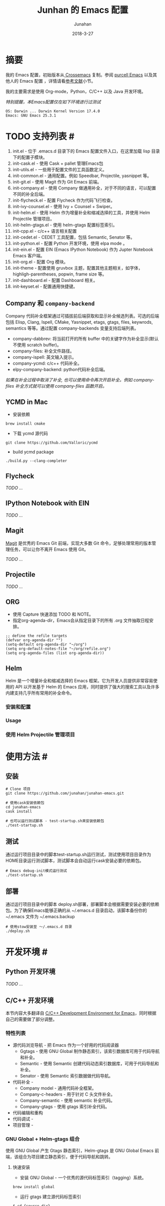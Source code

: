 #+TITLE: Junhan 的 Emacs 配置
#+AUTHOR: Junahan
#+EMAIL: junahan@outlook
#+DATE: 2018-3-27
#+LICENSE: CC BY 4.0

* 摘要
我的 Emacs 配置，初始版本从[[https://github.com/cnsworder/crossemacs][ Crossemacs]] 复制。参阅 [[https://github.com/purcell/emacs.d][purcell Emacs]] 以及其他人的 Emacs 配置 ，详情请看[[references][参考文献]]小节。

我的主要需求是使用 Org-mode，Python，C/C++ 以及  Java 开发环境。

/特别提醒，本Emacs配置仅在如下环境进行过测试/
#+BEGIN_EXAMPLE
 OS: Darwin ... Darwin Kernel Version 17.4.0
 Emacs: GNU Emacs 25.3.1
#+END_EXAMPLE

* TODO 支持列表 #<<features>>
1. init.el - 位于 .emacs.d 目录下的 Emacs 配置文件入口，在这里加载 lisp 目录下的配置子模块。
3. init-cask.el - 使用 Cask + pallet 管理Emacs包
5. init-utils.el - 一些用于配置文件的工具函数定义。
7. init-common.el - 通用配置。例如 Speedbar, Projectile, yasnippet 等。
8. init-git.el - 使用 Magit 作为 Git Emacs 前端。
10. init-company.el - 使用 Company 做通用补全，对于不同的语言，可以配置不同的补全后端。
11. init-flycheck.el - 配置 Flycheck 作为代码飞行检查。
12. init-ivy-counsel.el - 使用 Ivy + Counsel + Swiper。
14. init-helm.el - 使用 Helm 作为增量补全和缩减选择的工具，并使用 Helm Projectile 管理项目。
15. init-helm-gtags.el - 使用 helm-gtags 配置标签索引。
17. init-cpp.el - c/c++ 语言相关配置
18. init-cedet.el - CEDET 工具配置，包括 Semantic, Senator 等。
20. init-python.el - 配置 Python 开发环境，使用 elpa mode 。
22. init-ein.el - 配置 EIN (Emacs IPython Notebook) 作为 Jupter Notebook Emacs 客户端。
24. init-org.el - 配置 Org 模块。
25. init-theme - 配置使用 gruvbox 主题，配置其他主题相关，如字体，highligh-parentheses, popwin, frame size 等。
28. init-dashboard.el - 配置 Dashboard 相关。
30. init-keyset.el - 配置通用快捷键。

** Company 和 =company-backend=
Company 代码补全框架通过可插拔前后端获取和显示补全候选列表。可选的后端包括 Elisp, Clang, Ispell, CMake, Yasnippet, etags, gtags, files, keywrods, semantics 等等。通过配置 company-backends 变量支持后端列表。
- company-dabbrev: 将当前打开的所有 buffer 中的关键字作为补全显示(默认不使用 scratch buffer)。
- company-files: 补全文件路径。
- company-ispell: 英文输入提示。
- company-ycmd: c/c++ 代码补全。
- elpy-company-backend: python代码补全后端。

/如果在补全过程中取消了补全, 也可以使用命令再次开启补全。例如 company-files 补全方式就可以使用 company-files 函数开启。/

** YCMD in Mac

- 安装依赖
#+BEGIN_SRC 
brew install cmake
#+END_SRC
- 下载 ycmd 源代码
#+BEGIN_SRC 
git clone https://github.com/Valloric/ycmd
#+END_SRC
- build ycmd package
#+BEGIN_SRC 
./build.py --clang-completer
#+END_SRC

** Flycheck
/TODO .../

** IPython Notebook with EIN
/TODO .../

** Magit
[[https://github.com/magit/magit/blob/master/Documentation/magit.org][Magit]] 是优秀的 Emacs Git 前端，实现大多数 Git 命令，足够处理常用的版本管理任务，可以让你不离开 Emacs 使用 Git。

/TODO .../

** Projectile
/TODO .../

** ORG
- 使用 Capture 快速添加 TODO 和 NOTE。
- 指定org-agenda-dir，Emacs会从指定目录下的所有 .org 文件抽取日程安排。
#+BEGIN_SRC elisp
;; define the refile targets
(defvar org-agenda-dir "")
(setq-default org-agenda-dir "~/org")
(setq org-default-notes-file "~/org/refile.org")
(setq org-agenda-files (list org-agenda-dir))
#+END_SRC

** Helm
Helm 是一个增量补全和缩减选择的 Emacs 框架。它为开发人员提供非常容易使用的 API 以开发基于 Helm 的 Emacs 应用，同时提供了强大的搜索工具以及许多内建支持几乎所有常用的补全命令。

*** 安装和配置
*** Usage
*** 使用 Helm Projectile 管理项目

* 使用方法 #<<usage>>
** 安装
#+BEGIN_SRC 
# Clone 项目
git clone https://github.com/junahan/junahan-emacs.git

# 使用cask安装依赖包
cd junahan-emacs
cask install

# 也可以运行测试脚本 - test-startup.sh来安装依赖包
./test-startup.sh
#+END_SRC
   
** 测试
通过运行项目目录中的脚本test-startup.sh运行测试，测试使用项目目录作为HOME目录运行测试脚本，测试脚本会自动运行cask安装必要的依赖包。
#+BEGIN_SRC 
# Emacs debug-init模式运行测试
./test-startup.sh
#+END_SRC

** 部署
通过运行项目目录中的脚本 deploy.sh部署，部署脚本会根据需要安装必要的依赖包。为了确保Emacs能够正确的从 ~/.emacs.d 目录启动，该脚本备份你的 ~/.emacs 文件为 ~/.emacs.backup
#+BEGIN_SRC 
# 使用stow安装至 ～/.emacs.d 目录
./deploy.sh
#+END_SRC

* 开发环境 #<<dev-environment>>
** Python 开发环境
/TODO .../

** C/C++ 开发环境
本节内容大多翻译自 [[https://tuhdo.github.io/c-ide.html][C/C++ Development Environment for Emacs]]，同时根据自己的需要做了部分调整。

*** 特性列表
+ 源代码浏览导航 - 把 Emacs 作为一个好用的代码阅读器
 - Ggtags - 使用 GNU Global 制作静态索引，该索引数据库可用于代码导航和补全。
 - Semantic - 使用 Semantic 创建代码动态索引数据库，可用于代码导航和补全。
 - Senator - 使用 Semantic 索引数据做代码导航。
+ 代码补全 - 
 - Company model - 通用代码补全框架。
 - Company-c-headers - 用于针对 C 头文件补全。
 - Company-semantic - 使用 semantic 补全代码。
 - Company-gtags - 使用 gtags 索引补全代码。
+ 代码编辑和重构
+ 代码调试 - 
+ 项目管理 - 

*** GNU Global + Helm-gtags 组合
使用 GNU Global 产生 Gtags 静态索引，Helm-gtags 是 GNU Global Emacs 前端，该组合为项目建立静态索引，便于代码导航和跳转。

**** 快速安装
- 安装 GNU Global - 一个优秀的源代码标签索引（tagging）系统。
#+BEGIN_SRC 
brew install global
#+END_SRC
- 运行 gtags 建立源代码标签索引
#+BEGIN_SRC 
$ cd {source dir}
$ gtags
#+END_SRC
- 配置 Emacs - 
/TODO .../

**** 使用 GNU Global 索引系统头文件
为了让 GNU Global 能够看到并使用系统头文件，可以按如下步骤操作：

- 在 Shell 初始化文件中（如 .bashrc）Export 如下环境变量：
#+BEGIN_SRC sh
export GTAGSLIBPATH=$HOME/.gtags/
#+END_SRC

- 在终端执行如下命令：
#+BEGIN_SRC sh
# Create a directory for holding database, since
# you cannot create a database in your system paths
mkdir ~/.gtags

# Create symbolic links to your external libraries
ln -s /usr/include usr-include
ln -s /usr/local/include/ usr-local-include

# Generate GNU Global database
gtags -c
#+END_SRC

*** 代码补全
**** 使用 Company 框架
Company 代码补全框架通过可插拔前后端获取和显示补全候选列表。可选的后端包括 Elisp, Clang, Ispell, CMake, Yasnippet, etags, gtags, files, keywrods, semantics 等等。通过配置 company-backends 变量支持后端列表。
#+BEGIN_SRC lisp
(require 'company)
;; enable global-company-mode
(add-hook 'after-init-hook 'global-company-mode)
#+END_SRC

 /对于c/c++ mode，company-backends 默认包含 company-semantics 后端。/

**** 使用 company-c-headers 完成头文件补全
#+BEGIN_SRC lisp
;; add company-c-header to company-backends
(require 'company-c-headers)
(after-load 'company
  (add-hook 'c-mode-common-hook
            (lambda () (sanityinc/local-push-company-backend 'company-c-headers))))

;; for C++ headers
(add-to-list 'company-c-headers-path-system "/usr/include/c++/4.8/")
#+END_SRC

*** 使用 CEDET
CEDET 是 Emace 内置的开发环境工具套件。CEDET 支持通用功能，如智能代码补全、源代码浏览导航、项目管理、代码产生模版等。它也提供了一个支持多编程语言的框架。

**** 使用 =Semantic minor mode=
+ 配置 Semantic
#+BEGIN_SRC lisp
(require 'semantic)

(global-semanticdb-minor-mode 1)
(global-semantic-idle-scheduler-mode 1)

(semantic-mode t)
#+END_SRC

+ =semantic-mode= 命令
执行 =M-x semantic-mode= 命令可激活 =semantic-mode= ，在该模式下，Emacs 解析你访问的缓冲区以产生 =semantic= 上下文索引数据，在激活 =global-semanticdb-minor-mode= 的情况下，缓存数据至 =~/.emacs.d/semanticdb= 以备随后使用。

+ 添加更多系统 =include path= 
默认情形下， =Semantic= 自动包含默认系统 =include path= ，如 =\/usr\/include=, =\/usr\/local\/include= 。可以通过 =semantic-dependency-system-include-path= 添加更多系统 include path。
#+BEGIN_SRC lisp
(semantic-add-system-include "/usr/include/boost" 'c++-mode)
(semantic-add-system-include "~/linux/kernel")
(semantic-add-system-include "~/linux/include")
#+END_SRC

+ 使用 =company-semantic= 代码补全后端
=company-semantic= 可以使用 =SemanticDB= 获取代码补全候补列表并显示在 =minibuffer= 窗口。优点是基于上下文语义补全，但对于大型项目， =company-semantic= 可能有性能的问题。要从 =comapny-backends= 列表去掉 =company-semantic= ，添加下面的配置。
#+BEGIN_SRC lisp
(delete 'company-semantic company-backends)
#+END_SRC

**** 使用 Sentor 浏览源代码
Senator 是 CEDET 的一部分，Senator 使用 SemanticDB 并提供有用的命令操作 =semantic tags= 。
- 导航
| 快捷键 | 命令                       | 说明                         |
| C-c , n | senator-next-tag           | 导航到下一个 Semantic 标签   |
| C-c , p | senator-previous-tag       | 导航到上一个 Semantic 标签   |
| C-c , u | senator-go-to-up-reference | 从当前标签移动至向上一层引用 |

- 复制/粘贴
| 快捷键  | 命令                         | 说明                 |
| C-c , M-w | senator-copy-tag             | 复制当前标签         |
| C-c , C-w | senator-kill-tag             | 剪切当前标签         |
| C-c , C-y | senator-yank-tag             | 召回标签             |
| C-c , r | senator-copy-tag-to-register | 复制当前标签到注册表 |

**** 项目管理
CEDET 内置 EDE 用于项目管理。
#+BEGIN_SRC lisp
(require 'ede)
(global-ede-mode)
#+END_SRC

/作为替代，可以使用 Projectile，详情，请参阅[[projectile][项目管理]]。/

*** 代码编辑
/TODO .../

*** 代码重构
/TODO .../

*** 源代码文档
/TODO .../

*** 代码调试
/TODO .../

*** 项目管理 <<projectile>>
/TODO .../

* TODO 其他
* 参考文献 #<<references>>
- Emacs manual, 
- crossemacs, [[https://github.com/cnsworder/crossemacs]].
- purcell, [[https://github.com/purcell/emacs.d]].
- Emacs: 最好的Python编辑器, [[https://segmentfault.com/a/1190000004165173]].
- Emacs IPython Notebook, [[https://tkf.github.io/emacs-ipython-notebook/]].
- elpy,  https://elpy.readthedocs.io/en/latest/introduction.html.
- ein,  https://millejoh.github.io/emacs-ipython-notebook/.
- Master Emacs in 21 Days, zilongshanren, http://book.emacs-china.org/#orgheadline1.
- IPython Notebook, https://ipython.readthedocs.io/en/stable/.
- C/C++Development Environment for Emacs - https://tuhdo.github.io/c-ide.html.
- ggtags - https://github.com/leoliu/ggtags.
- Ivy User Manual - https://oremacs.com/swiper/.
- Ivy swiper - https://github.com/abo-abo/swiper.
- A Package in a league of its own: Helm - https://tuhdo.github.io/helm-intro.htm.
- Exploring large projects with Projectile and Helm Projectile - https://tuhdo.github.io/helm-projectile.html.
- Helm Github - https://github.com/emacs-helm/helm.

#+BEGIN_QUOTE
本作品采用[[http://creativecommons.org/licenses/by/4.0/][知识共享署名 4.0 国际许可协议]]进行许可。
#+END_QUOTE
